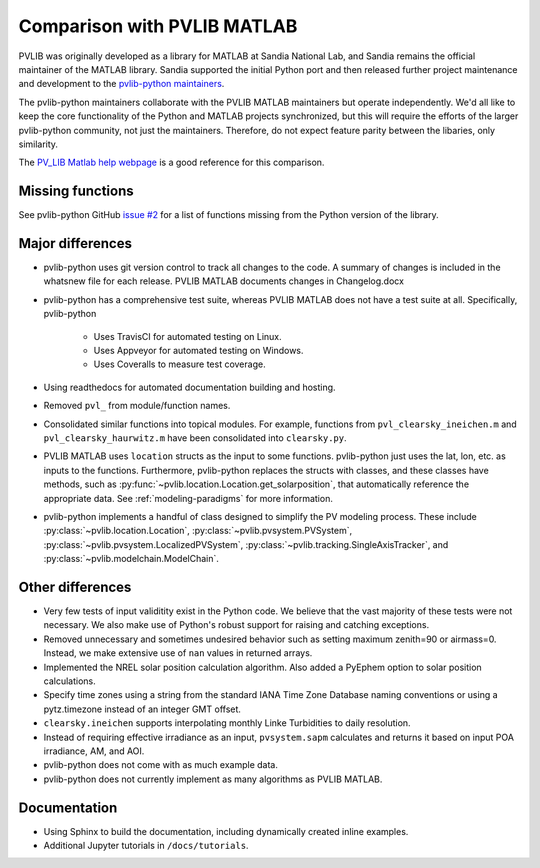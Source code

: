 .. _comparison_pvlib_matlab:

****************************
Comparison with PVLIB MATLAB
****************************

PVLIB was originally developed as a library for MATLAB at Sandia
National Lab, and Sandia remains the official maintainer of the MATLAB
library. Sandia supported the initial Python port and
then released further project maintenance and development to the
`pvlib-python maintainers <https://github.com/orgs/pvlib/people>`_.

The pvlib-python maintainers collaborate with the PVLIB MATLAB
maintainers but operate independently. We'd all like to keep the core
functionality of the Python and MATLAB projects synchronized, but this
will require the efforts of the larger pvlib-python community, not just
the maintainers. Therefore, do not expect feature parity between the
libaries, only similarity.

The `PV_LIB Matlab help webpage <https://pvpmc.sandia.gov/PVLIB_Matlab_Help/>`_
is a good reference for this comparison.

Missing functions
~~~~~~~~~~~~~~~~~

See pvlib-python GitHub `issue #2
<https://github.com/pvlib/pvlib-python/issues/2>`_ for a list of
functions missing from the Python version of the library.

Major differences
~~~~~~~~~~~~~~~~~

* pvlib-python uses git version control to track all changes
  to the code. A summary of changes is included in the whatsnew file
  for each release. PVLIB MATLAB documents changes in Changelog.docx
* pvlib-python has a comprehensive test suite, whereas PVLIB MATLAB does
  not have a test suite at all. Specifically, pvlib-python

    * Uses TravisCI for automated testing on Linux.
    * Uses Appveyor for automated testing on Windows.
    * Uses Coveralls to measure test coverage.

* Using readthedocs for automated documentation building and hosting.
* Removed ``pvl_`` from module/function names.
* Consolidated similar functions into topical modules.
  For example, functions from ``pvl_clearsky_ineichen.m`` and
  ``pvl_clearsky_haurwitz.m`` have been consolidated into ``clearsky.py``.
* PVLIB MATLAB uses ``location`` structs as the input to some functions.
  pvlib-python just uses the lat, lon, etc. as inputs to the functions.
  Furthermore, pvlib-python replaces the structs with classes, and these classes
  have methods, such as :py:func:`~pvlib.location.Location.get_solarposition`,
  that automatically reference the appropriate data.
  See :ref:`modeling-paradigms` for more information.
* pvlib-python implements a handful of class designed to simplify the
  PV modeling process. These include :py:class:`~pvlib.location.Location`,
  :py:class:`~pvlib.pvsystem.PVSystem`,
  :py:class:`~pvlib.pvsystem.LocalizedPVSystem`,
  :py:class:`~pvlib.tracking.SingleAxisTracker`,
  and
  :py:class:`~pvlib.modelchain.ModelChain`.

Other differences
~~~~~~~~~~~~~~~~~

* Very few tests of input validitity exist in the Python code.
  We believe that the vast majority of these tests were not necessary.
  We also make use of Python's robust support for raising and catching
  exceptions.
* Removed unnecessary and sometimes undesired behavior such as setting
  maximum zenith=90 or airmass=0. Instead, we make extensive use of
  ``nan`` values in returned arrays.
* Implemented the NREL solar position calculation algorithm.
  Also added a PyEphem option to solar position calculations.
* Specify time zones using a string from the standard IANA Time Zone
  Database naming conventions or using a pytz.timezone instead of an
  integer GMT offset.
* ``clearsky.ineichen`` supports interpolating monthly
  Linke Turbidities to daily resolution.
* Instead of requiring effective irradiance as an input, ``pvsystem.sapm``
  calculates and returns it based on input POA irradiance, AM, and AOI.
* pvlib-python does not come with as much example data.
* pvlib-python does not currently implement as many algorithms as
  PVLIB MATLAB.

Documentation
~~~~~~~~~~~~~

* Using Sphinx to build the documentation,
  including dynamically created inline examples.
* Additional Jupyter tutorials in ``/docs/tutorials``.

